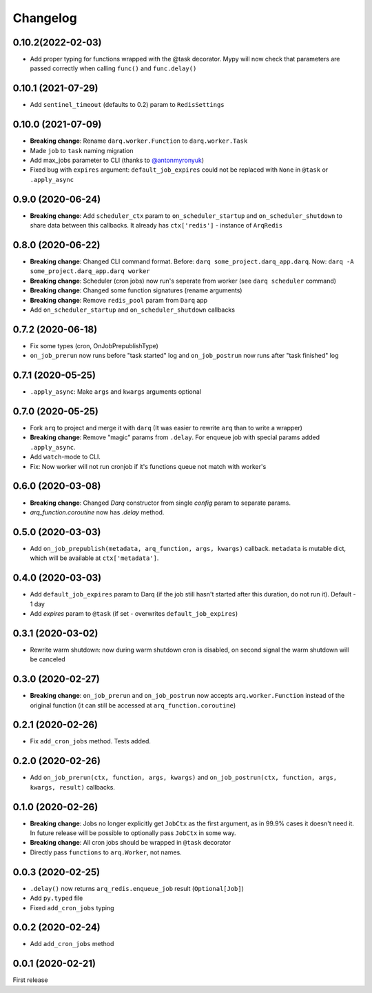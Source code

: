 .. :changelog:

Changelog
---------

0.10.2(2022-02-03)
..................
* Add proper typing for functions wrapped with the @task decorator. Mypy will now check that parameters are passed correctly when calling ``func()`` and ``func.delay()``

0.10.1 (2021-07-29)
...................
* Add ``sentinel_timeout`` (defaults to 0.2) param to ``RedisSettings``

0.10.0 (2021-07-09)
...................
* **Breaking change**: Rename ``darq.worker.Function`` to ``darq.worker.Task``
* Made ``job`` to ``task`` naming migration
* Add max_jobs parameter to CLI (thanks to `@antonmyronyuk <https://github.com/antonmyronyuk>`_)
* Fixed bug with ``expires`` argument: ``default_job_expires`` could not be replaced with ``None`` in ``@task`` or ``.apply_async``

0.9.0 (2020-06-24)
..................
* **Breaking change**: Add ``scheduler_ctx`` param to ``on_scheduler_startup`` and ``on_scheduler_shutdown`` to share data between this callbacks. It already has ``ctx['redis']`` - instance of ``ArqRedis``

0.8.0 (2020-06-22)
..................
* **Breaking change**: Changed CLI command format. Before: ``darq some_project.darq_app.darq``. Now: ``darq -A some_project.darq_app.darq worker``
* **Breaking change**: Scheduler (cron jobs) now run's seperate from worker (see ``darq scheduler`` command)
* **Breaking change**: Changed some function signatures (rename arguments)
* **Breaking change**: Remove ``redis_pool`` param from ``Darq`` app
* Add ``on_scheduler_startup`` and ``on_scheduler_shutdown`` callbacks

0.7.2 (2020-06-18)
..................
* Fix some types (cron, OnJobPrepublishType)
* ``on_job_prerun`` now runs before "task started" log and ``on_job_postrun`` now runs after "task finished" log

0.7.1 (2020-05-25)
..................
* ``.apply_async``: Make ``args`` and ``kwargs`` arguments optional

0.7.0 (2020-05-25)
..................
* Fork ``arq`` to project and merge it with ``darq`` (It was easier to rewrite ``arq`` than to write a wrapper)
* **Breaking change**: Remove "magic" params from ``.delay``. For enqueue job with special params added ``.apply_async``.
* Add ``watch``-mode to CLI.
* Fix: Now worker will not run cronjob if it's functions queue not match with worker's

0.6.0 (2020-03-08)
..................
* **Breaking change**: Changed `Darq` constructor from single `config` param to separate params.
* `arq_function.coroutine` now has `.delay` method.

0.5.0 (2020-03-03)
..................
* Add ``on_job_prepublish(metadata, arq_function, args, kwargs)`` callback. ``metadata`` is mutable dict, which will be available at ``ctx['metadata']``.

0.4.0 (2020-03-03)
..................
* Add ``default_job_expires`` param to Darq (if the job still hasn't started after this duration, do not run it). Default - 1 day
* Add `expires` param to ``@task`` (if set - overwrites ``default_job_expires``)

0.3.1 (2020-03-02)
..................
* Rewrite warm shutdown: now during warm shutdown cron is disabled, on second signal the warm shutdown will be canceled

0.3.0 (2020-02-27)
..................
* **Breaking change**: ``on_job_prerun`` and ``on_job_postrun`` now accepts ``arq.worker.Function`` instead of the original function (it can still be accessed at ``arq_function.coroutine``)

0.2.1 (2020-02-26)
..................
* Fix ``add_cron_jobs`` method. Tests added.

0.2.0 (2020-02-26)
..................
* Add ``on_job_prerun(ctx, function, args, kwargs)`` and ``on_job_postrun(ctx, function, args, kwargs, result)`` callbacks.

0.1.0 (2020-02-26)
..................
* **Breaking change**: Jobs no longer explicitly get ``JobCtx`` as the first argument, as in 99.9% cases it doesn't need it. In future release will be possible to optionally pass ``JobCtx`` in some way.
* **Breaking change**: All cron jobs should be wrapped in ``@task`` decorator
* Directly pass ``functions`` to ``arq.Worker``, not names.

0.0.3 (2020-02-25)
..................
* ``.delay()`` now returns ``arq_redis.enqueue_job`` result (``Optional[Job]``)
* Add ``py.typed`` file
* Fixed ``add_cron_jobs`` typing

0.0.2 (2020-02-24)
..................
* Add ``add_cron_jobs`` method

0.0.1 (2020-02-21)
..................
First release
